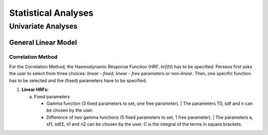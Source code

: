 ********************
Statistical Analyses
********************

Univariate Analyses
===================

General Linear Model
--------------------

Correlation Method
^^^^^^^^^^^^^^^^^^
 
For the Correlation Method, the Haemodynamic Response Function (HRF,
*hrf(t)*) has to be specified. Perseus first asks the user to select from three
choices: *linear - fixed*, *linear - free* parameters or *non-linear*. Then, one specific
function has to be selected and the (fixed) parameters have to be specified:

1.  **Linear HRFs:**

    a.  Fixed parameters
 
        *  Gamma function (3 fixed parameters to set, one free parameter). 
           | The parameters T0, sdf and n can be chosen by the user.
 
        *  Difference of two gamma functions (5 fixed parameters to set, 1 free parameter). 
           | The parameters a, sf1, sdf2, n1 and n2 can be chosen by the user. C is the integral of the terms in square brackets.

  

